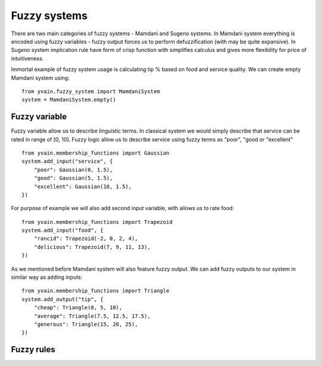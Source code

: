 *************
Fuzzy systems
*************

There are two main categories of fuzzy systems - Mamdani and Sugeno systems.
In Mamdani system everything is encoded using fuzzy variables - fuzzy output forces
us to perform defuzzification (with may be quite expansive). In Sugeno system implication
rule have form of crisp function with simplifies calculus and gives more flexibility for
price of intuitiveness.

Immortal example of fuzzy system usage is calculating tip % based on food and
service quality. We can create empty Mamdani system using:

::

    from yvain.fuzzy_system import MamdaniSystem
    system = MamdaniSystem.empty()


Fuzzy variable
##############

Fuzzy variable allow us to describe linguistic terms. In classical system we would simply
describe that service can be rated in range of [0, 10]. Fuzzy logic allow us to describe
service using fuzzy terms as "poor", "good or "excellent"

::

    from yvain.membership_functions import Gaussian
    system.add_input("service", {
        "poor": Gaussian(0, 1.5),
        "good": Gaussian(5, 1.5),
        "excellent": Gaussian(10, 1.5),
    })

.. plot:: plots/fuzzy_systems/service.py

For purpose of example we will also add second input variable, with allows us to rate food:

::

    from yvain.membership_functions import Trapezoid
    system.add_input("food", {
        "rancid": Trapezoid(-2, 0, 2, 4),
        "delicious": Trapezoid(7, 9, 11, 13),
    })

.. plot:: plots/fuzzy_systems/food.py

As we mentioned before Mamdani system will also feature fuzzy output. We can add fuzzy outputs
to our system in similar way as adding inputs:

::

    from yvain.membership_functions import Triangle
    system.add_output("tip", {
        "cheap": Triangle(0, 5, 10),
        "average": Triangle(7.5, 12.5, 17.5),
        "generous": Triangle(15, 20, 25),
    })

.. plot:: plots/fuzzy_systems/tip.py

Fuzzy rules
###########
